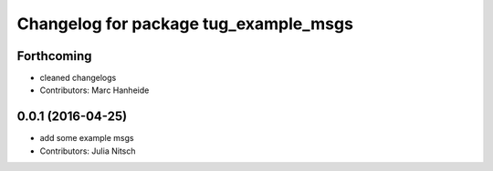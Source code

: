 ^^^^^^^^^^^^^^^^^^^^^^^^^^^^^^^^^^^^^^
Changelog for package tug_example_msgs
^^^^^^^^^^^^^^^^^^^^^^^^^^^^^^^^^^^^^^

Forthcoming
-----------
* cleaned changelogs
* Contributors: Marc Hanheide

0.0.1 (2016-04-25)
------------------
* add some example msgs
* Contributors: Julia Nitsch
